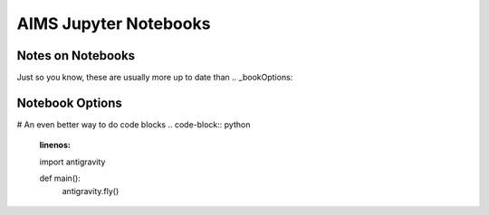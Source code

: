 AIMS Jupyter Notebooks
=====

.. _notes:

Notes on Notebooks
------------

Just so you know, these are usually more up to date than 
.. _bookOptions:

Notebook Options
------------

# An even better way to do code blocks
.. code-block:: python
   :linenos:

   import antigravity

   def main():
       antigravity.fly()
